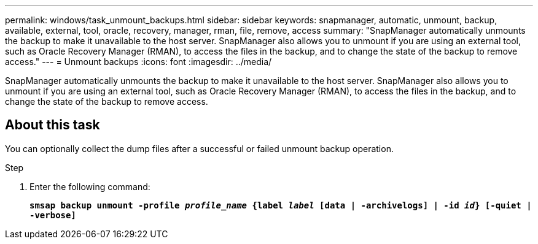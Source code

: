 ---
permalink: windows/task_unmount_backups.html
sidebar: sidebar
keywords: snapmanager, automatic, unmount, backup, available, external, tool, oracle, recovery, manager, rman, file, remove, access
summary: "SnapManager automatically unmounts the backup to make it unavailable to the host server. SnapManager also allows you to unmount if you are using an external tool, such as Oracle Recovery Manager (RMAN), to access the files in the backup, and to change the state of the backup to remove access."
---
= Unmount backups
:icons: font
:imagesdir: ../media/

[.lead]
SnapManager automatically unmounts the backup to make it unavailable to the host server. SnapManager also allows you to unmount if you are using an external tool, such as Oracle Recovery Manager (RMAN), to access the files in the backup, and to change the state of the backup to remove access.

== About this task

You can optionally collect the dump files after a successful or failed unmount backup operation.

.Step

. Enter the following command:
+
`*smsap backup unmount -profile _profile_name_ {label _label_ [data | -archivelogs] | -id _id_} [-quiet | -verbose]*`
